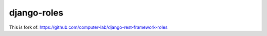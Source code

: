 django-roles
===========================

This is fork of: https://github.com/computer-lab/django-rest-framework-roles
